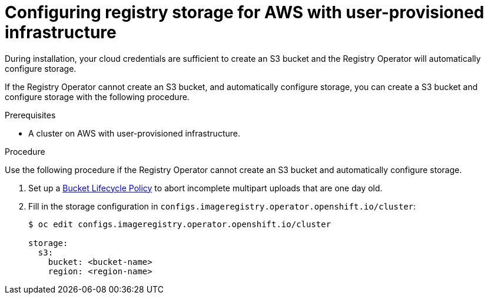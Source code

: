 // Module included in the following assemblies:
//
//* architecture/installation-.adoc
// * installing/installing_aws_user_infra/installing-aws-user-infra.adoc

[id="registry-configuring-storage-aws-user-infra_{context}"]
= Configuring registry storage for AWS with user-provisioned infrastructure

During installation, your cloud credentials are sufficient to create an S3 bucket
and the Registry Operator will automatically configure storage.

If the Registry Operator cannot create an S3 bucket, and automatically configure
storage, you can create a S3 bucket and configure storage with the following
procedure.

.Prerequisites

* A cluster on AWS with user-provisioned infrastructure.

.Procedure

Use the following procedure if the Registry Operator cannot create an S3 bucket
and automatically configure storage.

. Set up a link:https://docs.aws.amazon.com/AmazonS3/latest/dev/mpuoverview.html#mpu-abort-incomplete-mpu-lifecycle-config[Bucket Lifecycle Policy]
to abort incomplete multipart uploads that are one day old.

. Fill in the storage configuration in
`configs.imageregistry.operator.openshift.io/cluster`:
+
----
$ oc edit configs.imageregistry.operator.openshift.io/cluster

storage:
  s3:
    bucket: <bucket-name>
    region: <region-name>
----
